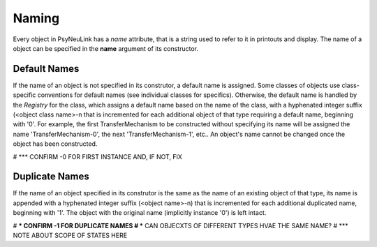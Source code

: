 .. PsyNeuLink documentation master file, created by
   sphinx-quickstart on Wed Oct 19 11:51:12 2016.
   You can adapt this file completely to your liking, but it should at least
   contain the root `toctree` directive.

Naming
======

Every object in PsyNeuLink has a `name` attribute, that is a string used to refer to it in printouts and display.
The name of a object can be specified in the **name** argument of its constructor.

Default Names
-------------

If the name of an object is not specified in its construtor, a default name is assigned.  Some classes of objects use
class-specific conventions for default names (see individual classes for specifics). Otherwise, the default name is
handled by the `Registry` for the class, which assigns a default name based on the name of the class, with a
hyphenated integer suffix (<object class name>-n that is incremented for each additional object of that type
requiring a default name, beginning with '0'.  For example, the first TransferMechanism to be constructed without
specifying its name will be assigned the name 'TransferMechanism-0', the next 'TransferMechanism-1', etc.. An
object's name cannot be changed once the object has been constructed.

# *** CONFIRM -0 FOR FIRST INSTANCE AND, IF NOT, FIX


Duplicate Names
---------------

If the name of an object specified in its construtor is the same as the name of an existing object of that type, its
name is appended with a hyphenated integer suffix (<object name>-n) that is incremented for each additional
duplicated name, beginning with '1'.  The object with the original name (implicitly instance '0') is left intact.

# *** CONFIRM -1 FOR DUPLICATE NAMES
# *** CAN OBJECXTS OF DIFFERENT TYPES HVAE THE SAME NAME?
# *** NOTE ABOUT SCOPE OF STATES HERE